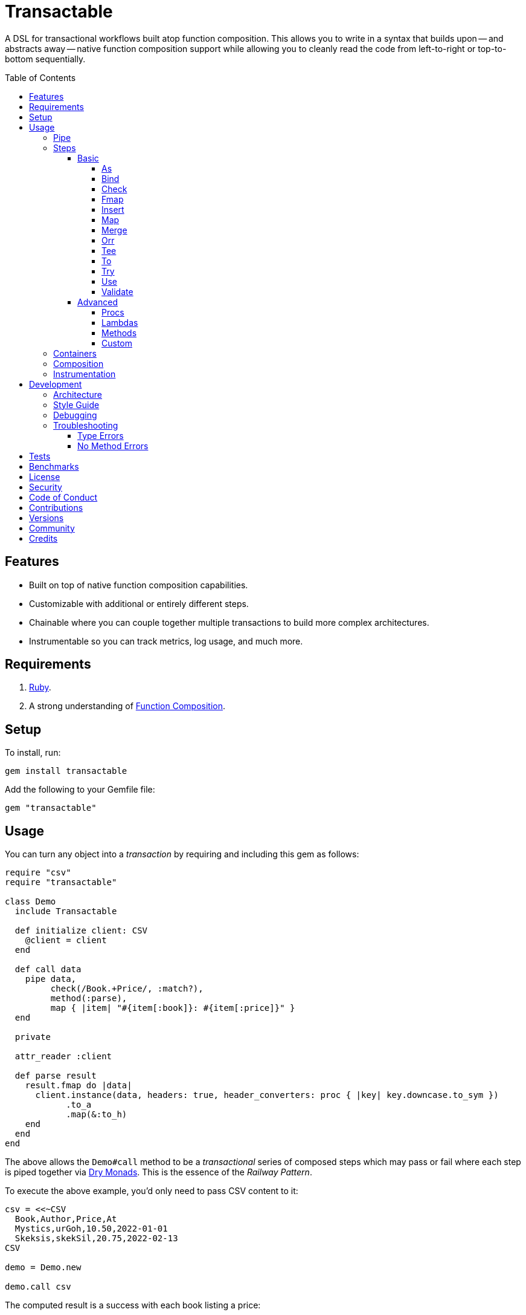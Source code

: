 :toc: macro
:toclevels: 5
:figure-caption!:

:command_pattern_link: link:https://www.alchemists.io/articles/command_pattern[Command Pattern]
:function_composition_link: link:https://www.alchemists.io/articles/ruby_function_composition[Function Composition]
:debug_link: link:https://github.com/ruby/debug[Debug]
:dry_container_link: link:https://dry-rb.org/gems/dry-container[Dry Container]
:dry_events_link: link:https://dry-rb.org/gems/dry-events[Dry Events]
:dry_monads_link: link:https://dry-rb.org/gems/dry-monads[Dry Monads]
:dry_schema_link: link:https://dry-rb.org/gems/dry-schema[Dry Schema]
:dry_validation_link: link:https://dry-rb.org/gems/dry-validation[Dry Validation]

= Transactable

A DSL for transactional workflows built atop function composition. This allows you to write in a syntax that builds upon -- and abstracts away -- native function composition support while allowing you to cleanly read the code from left-to-right or top-to-bottom sequentially.

toc::[]

== Features

* Built on top of native function composition capabilities.
* Customizable with additional or entirely different steps.
* Chainable where you can couple together multiple transactions to build more complex architectures.
* Instrumentable so you can track metrics, log usage, and much more.

== Requirements

. link:https://www.ruby-lang.org[Ruby].
. A strong understanding of {function_composition_link}.

== Setup

To install, run:

[source,bash]
----
gem install transactable
----

Add the following to your Gemfile file:

[source,ruby]
----
gem "transactable"
----

== Usage

You can turn any object into a _transaction_ by requiring and including this gem as follows:

[source,ruby]
----
require "csv"
require "transactable"

class Demo
  include Transactable

  def initialize client: CSV
    @client = client
  end

  def call data
    pipe data,
         check(/Book.+Price/, :match?),
         method(:parse),
         map { |item| "#{item[:book]}: #{item[:price]}" }
  end

  private

  attr_reader :client

  def parse result
    result.fmap do |data|
      client.instance(data, headers: true, header_converters: proc { |key| key.downcase.to_sym })
            .to_a
            .map(&:to_h)
    end
  end
end
----

The above allows the `Demo#call` method to be a _transactional_ series of composed steps which may pass or fail where each step is piped together via {dry_monads_link}. This is the essence of the _Railway Pattern_.

To execute the above example, you'd only need to pass CSV content to it:

[source,ruby]
----
csv = <<~CSV
  Book,Author,Price,At
  Mystics,urGoh,10.50,2022-01-01
  Skeksis,skekSil,20.75,2022-02-13
CSV

demo = Demo.new

demo.call csv
----

The computed result is a success with each book listing a price:

....
Success ["Mystics: 10.50", "Skeksis: 20.75"]
....

=== Pipe

Once you've included the `Transactable` module within your class, the `#pipe` method is available to you and is how you build a series of steps for processing. The method signature is:

[source,ruby]
----
pipe(input, *steps)
----

The first argument is your input which can be a Ruby primitive or a monad. Regardless, the input will be automatically wrapped as a `Success` -- but only if not a `Result` to begin with -- before passing to the first step. From there, all steps are _required_ to answer a monad in order to adhere to the _Railway Pattern_.

Behind the scenes, the `#pipe` method is syntactic sugar on top of function composition which means if this code were to be rewritten:

[source,ruby]
----
pipe csv,
     check(/Book.+Price/, :match?),
     method(:parse),
     map { |item| "#{item[:book]}: #{item[:price]}" }
----

Then the above would look like this using native Ruby:

[source,ruby]
----
(
  check(/Book.+Price/, :match?) >>
  method(:parse) >>
  map { |item| "#{item[:book]}: #{item[:price]}" }
).call Success(csv)
----

The only problem with native function composition is that it reads backwards by passing in your input at the end of all sequential steps. With the `#pipe` method, you have the benefit of allowing your eye to read the code from top to bottom in addition to not having to type multiple _forward composition_ operators.

=== Steps

There are several ways to compose steps for your transactional pipe. As long as all steps succeed, you'll get a successful response. Otherwise, the first step to fail will pass the failure down by skipping all subsequent steps (unless you dynamically attempt to turn the failure into a success). The following sections detail how to mix and match steps for building a robust implementation.

==== Basic

The following are the basic (default) steps for building for more advanced functionality.

===== As

Allows you to message the input as different output. Example:

[source,ruby]
----
pipe :a, as(:inspect)                  # Success ":a"
pipe %i[a b c], as(:dig, 1)            # Success :b
pipe Failure("Danger!"), as(:inspect)  # Failure "Danger!"
----

===== Bind

Allows you to perform operations on a successful result only. You are then responsible for answering a success or failure accordingly. This is a convenience wrapper to native {dry_monads_link} `#bind` functionality. Example:

[source,ruby]
----
pipe %i[a b c], bind { |input| Success input.join("-") }           # Success "a-b-c"
pipe %i[a b c], bind { |input| Failure input }                     # Failure [:a, :b, :c]
pipe Failure("Danger!"), bind { |input| Success input.join("-") }  # Failure "Danger!"
----

===== Check

Allows you to check if the input and messaged object evaluate to `true` or `Success`. When successful, input is passed through as a `Success`. When false, input is passed through as a `Failure`. Example:

[source,ruby]
----
pipe :a, check(%i[a b], :include?)                  # Success :a
pipe :a, check(%i[b c], :include?)                  # Failure :a
pipe Failure("Danger!"), check(%i[a b], :include?)  # Failure "Danger!"
----

===== Fmap

Allows you to unwrap a successful operation, make a modification, and rewrap the modification as a new success. This is a convenience wrapper to native {dry_monads_link} `#fmap` functionality. Example:

[source,ruby]
----
pipe %i[a b c], fmap { |input| input.join "-" }           # Success "a-b-c"
pipe Failure("Danger!"), fmap { |input| input.join "-" }  # Failure "Danger!"
----

===== Insert

Allows you to insert an element after the input (default behavior) and wraps native link:https://rubyapi.org/o/array#method-i-insert[Array#insert] functionality. If the input is not an array, it will be cast as one. You can use the `:at` key to specify where you want insertion to happen. This step is most useful when needing to assemble arguments for passing to a subsequent step. Example:

[source,ruby]
----
pipe :a, insert(:b)                  # Success [:a, :b]
pipe :a, insert(:b, at: 0)           # Success [:b, :a]
pipe %i[a c], insert(:b, at: 1)      # Success [:a, :b, :c]
pipe Failure("Danger!"), insert(:b)  # Failure "Danger!"
----

===== Map

Allows you to map over an enumerable and wraps native link:https://rubyapi.org/o/enumerable#method-i-map[Enumerable#map] functionality.

[source,ruby]
----
pipe %i[a b c], map(&:inspect)           # Success [":a", ":b", ":c"]
pipe Failure("Danger!"), map(&:inspect)  # Failure "Danger!"
----

===== Merge

Allows you to merge the input with additional attributes as a single hash. If the input is not a hash, then the input will be merged with the attributes using `step` as the key. The default `step` key can be renamed to a different key by using the `:as` key. Like the _Insert_ step, this is most useful when needing to assemble arguments and/or data for consumption by subsequent steps. Example:

[source,ruby]
----
pipe({a: 1}, merge(b: 2))             # Success {a: 1, b: 2}
pipe "test", merge(b: 2)              # Success {step: "test", b: 2}
pipe "test", merge(as: :a, b: 2)      # Success {a: "test", b: 2}
pipe Failure("Danger!"), merge(b: 2)  # Failure "Danger!"
----

===== Orr

Allows you to operate on a failure and produce either a success or another failure. This is a convenience wrapper to native {dry_monads_link} `#or` functionality.

ℹ️ Syntactically, `or` can't be used for this step since `or` is a native Ruby keyword so `orr` is used instead.

Example:

[source,ruby]
----
pipe %i[a b c], orr { |input| Success input.join("-") }          # Success [:a, :b, :c]
pipe Failure("Danger!"), orr { Success "Resolved" }              # Success "Resolved"
pipe Failure("Danger!"), orr { |input| Failure "Big #{input}" }  # Failure "Big Danger!"
----

===== Tee

Allows you to run an operation and ignore the response while input is passed through as output. This behavior is similar in nature to the link:https://www.gnu.org/savannah-checkouts/gnu/gawk/manual/html_node/Tee-Program.html[tee] program in Bash. Example:

[source,ruby]
----
pipe "test", tee(Kernel, :puts, "Example.")

# Example.
# Success "test"

pipe Failure("Danger!"), tee(Kernel, :puts, "Example.")

# Example.
# Failure "Danger!"
----

===== To

Allows you to delegate to an object -- which doesn't have a callable interface and may or may not answer a result -- for processing of input. If the response is not a monad, it'll be automatically wrapped as a `Success`. Example:

[source,ruby]
----
Model = Struct.new :label, keyword_init: true do
  include Dry::Monads[:result]

  def self.for(...) = Success new(...)
end

pipe({label: "Test"}, to(Model, :for))    # Success #<struct Model label="Test">
pipe Failure("Danger!"), to(Model, :for)  # Failure "Danger!"
----

===== Try

Allows you to try an operation which may fail while catching the exception as a failure for further processing. Example:

[source,ruby]
----
pipe "test", try(:to_json, catch: JSON::ParserError)     # Success "\"test\""
pipe "test", try(:invalid, catch: NoMethodError)         # Failure "undefined method..."
pipe Failure("Danger!"), try(:to_json, catch: JSON::ParserError)  # Failure "Danger!"
----

===== Use

Allows you to use another transaction which might have multiple steps of it's own, use an object that adheres to the {command_pattern_link}, or any function which answers a {dry_monads_link} `Result` object. In other words, you can use _use_ any object which responds to `#call` and answers a {dry_monads_link} `Result` object. This is great for chaining multiple transactions together.

[source,ruby]
----
function = -> input { Success input * 3 }

pipe 3, use(function)                   # Success 9
pipe Failure("Danger!"), use(function)  # Failure "Danger!"
----

===== Validate

Allows you to use an operation that will validate the input. This is especially useful when using {dry_schema_link}, {dry_validation_link}, or any operation that can respond to `#call` while answering a result that can be converted into a hash.

By default, the `:as` key uses `:to_h` as it's value so you get automatic casting to a `Hash`. Use `nil`, as the value, to disable this behavior. You can also pass in any value to the `:as` key which is a valid method that the result will respond to.

[source,ruby]
----
schema = Dry::Schema.Params { required(:label).filled :string }

pipe({label: "Test"}, validate(schema))           # Success label: "Test"
pipe({label: "Test"}, validate(schema, as: nil))  # Success #<Dry::Schema::Result{:label=>"Test"} errors={} path=[]>
pipe Failure("Danger!"), validate(schema)         # Failure "Danger!"
----

==== Advanced

Several options are available should you need to advance beyond the basic steps. Each is described in detail below.

===== Procs

You can always use a `Proc` as a custom step. Example:

[source,ruby]
----
include Transactable
include Dry::Monads[:result]

pipe :a,
     insert(:b),
     proc { Success "input_ignored" },
     as(:to_sym)

# Yields: Success :input_ignored
----

ℹ️ While procs are effective, you are limited in what you can do with them in terms of additional behavior and instrumentation support.

===== Lambdas

In addition to procs, lambdas can be used too. Example:

[source,ruby]
----
include Transactable

pipe :a,
     insert(:b),
     -> result { result.fmap { |input| input.join "_" } },
     as(:to_sym)

# Yields: Success :a_b
----

ℹ️ Lambdas are a step up from procs but, like procs, you are limited in what you can do with them in terms of additional behavior and instrumentation support.

===== Methods

Methods -- in addition to procs and lambdas -- are the _preferred_ way to add custom steps due to the concise syntax. Example:

[source,ruby]
----
class Demo
  include Transactable

  def call input
    pipe :a,
         insert(:b),
         method(:join),
         as(:to_sym)
  end

  private

  def join(result) = result.fmap { |input| input.join "_" }
end

Demo.new.call :a  # Yields: Success :a_b
----

ℹ️ You won't be able to instrument these method calls (unless you inject instrumentation) but are great when needing additional behavior between the default steps.

===== Custom

If you'd like to define permanent and reusable step, you can register a custom step which requires you to:

. Define a custom step as a new class.
. Register your custom step along side the existing default steps.

Here's what this would look like:

[source,ruby]
----
module MySteps
  class Join < Transactable::Steps::Abstract
    prepend Transactable::Instrumentable

    def initialize delimiter = "_", **dependencies
      super(**dependencies)
      @delimiter = delimiter
    end

    def call(result) = result.fmap { |input| input.join delimiter }

    private

    attr_reader :delimiter
  end
end

Transactable::Steps::Container.register(:join) { MySteps::Join }

include Transactable

pipe :a,
     insert(:b),
     join,
     as(:to_sym)

# Yields: Success :a_b

pipe :a,
     insert(:b),
     join(""),
     as(:to_sym)

# Yields: Success :ab
----

=== Containers

Should you not want the basic steps, need custom steps, or a hybrid of basic and custom steps, you can define your own container and provide it as an argument to `.with` when including transactable behavior. Example:

[source,ruby]
----
require "dry/container"

module MyContainer
  extend Dry::Container::Mixin

  register :echo, -> result { result }
  register(:insert) { Transactable::Steps::Insert }
end

include Transactable.with(MyContainer)

pipe :a, echo, insert(:b)

# Yields: Success [:a, :b]
----

The above is a hybrid example where the `MyContainer` registers a custom `echo` step along with the default `insert` step to make a new container. This is included when passed in as an argument via `.with` (i.e. `include Transactable.with(MyContainer)`).

Whether you use default, custom, or hybrid steps, you have maximum flexibility using this approach.

=== Composition

Should you ever need to make a plain old Ruby object functionally composable, then you can _include_ the `Transactable::Composable` module which will give you the necessary `\#>>`, `#<<`, and `#call` methods where you only need to implement the `#call` method.

=== Instrumentation

Each transaction includes instrumentation using {dry_events_link} which you can subscribe to or ignore entirely. The following events are supported:

* `step`: Published for each step regardless of success or failure.
* `step.success`: Published for success steps only.
* `step.failure`: Published for failure steps only.

Using the example code at the start of this _Usage_ section, here's how you can subscribe to events emitted by the transaction:

[source,ruby]
----
Transactable::Instrument::EVENTS.each do |name|
  Transactable::Container[:instrument].subscribe name do |event|
    puts "#{event.id}: #{event.payload}"
  end
end
----

Now, as before, you can call the transaction with subscribers enabled:

[source,ruby]
----
demo.call csv
----

The above will then yield the following results in your console:

....
step: {:name=>"Transactable::Steps::Check", :arguments=>[[], {}, nil]}
step.success: {:name=>"Transactable::Steps::Check", :value=>"Book,Author,Price,At\nMystics,urGoh,10.50,2022-01-01\nSkeksis,skekSil,20.75,2022-02-13\n", :arguments=>[[], {}, nil]}
step: {:name=>"Transactable::Steps::Map", :arguments=>[[], {}, #<Proc:0x0000000106405900 (irb):15>]}
step.success: {:name=>"Transactable::Steps::Map", :value=>["Mystics: 10.50", "Skeksis: 20.75"], :arguments=>[[], {}, #<Proc:0x0000000106405900 (irb):15>]}
....

Finally, the `Transactable::Instrumentable` module is available should you need to _prepend_ instrumentation to any of your classes.

There is a lot you can do with instrumentation so check out the {dry_events_link} documentation for further details.

== Development

To contribute, run:

[source,bash]
----
git clone https://github.com/bkuhlmann/transactable
cd transactable
bin/setup
----

You can also use the IRB console for direct access to all objects:

[source,bash]
----
bin/console
----

=== Architecture

The architecture of this gem is built on top of the following concepts and gems:

* {function_composition_link}: Made possible through the use of the `\#>>` and `#<<` methods on the link:https://rubyapi.org/3.1/o/method[Method] and link:https://rubyapi.org/3.1/o/proc[Proc] objects.
* {dry_container_link} - Allows related dependencies to be grouped together for injection.
* {dry_events_link} - Allows all steps to be observable so you can subscribe to any/all events for metric, logging, and other capabilities.
* {dry_monads_link} - Critical to ensuring the entire pipeline of steps adhere to the _Railway Pattern_ and leans heavily on the `Result` object.
* link:https://dry-rb.org/gems/dry-transaction[Dry Transaction] - Specifically the concept of a _step_ where each step can have an _operation_ and/or _input_ to be processed. Instrumentation is used as well so you can have rich metrics, logging, or any other kind of observer wired up as desired.
* link:https://www.alchemists.io/projects/infusible[Infusible] - Coupled with {dry_container_link}, allows dependencies to be automatically injected.
* link:https://www.alchemists.io/projects/marameters[Marameters] - Through the use of the `.categorize` method, dynamic message passing is possible by inspecting the operation method's parameters.

=== Style Guide

* *Transactions*
** Use a single method (i.e. `#call`) which is public and adheres to the {command_pattern_link} so transactions can be piped together if desired.
* *Steps*
** Inherit from the `Abstract` class in order to gain monad, composition, and dependency behavior. Any dependencies injected are automatically filtered out so all subclasses have direct and clean access to the base positional, keyword, and block arguments. These variables are prefixed with `base_*` in order to not conflict with subclasses which might only want to use non-prefixed variables for convenience.
** All filtered arguments -- in other words, the unused arguments -- need to be passed up to the superclass from the subclass (i.e. `super(*positionals, **keywords, &block)`). Doing so allows the superclass (i.e. `Abstract`) to provide access to `base_positionals`, `base_keywords`, and `base_block` for use if desired by the subclass.
** Prepend `Instrumentable` to gain instrumentation behavior and remain consistent with existing steps. This includes adding the `with instrumentation` RSpec shared context when testing too.
** The `#call` method must define a single positional `result` parameter since a monad will be passed as an argument. Example: `def call(result) = # Implementation`.
** Each block within the `#call` method should use the `input` parameter to be consistent. More specific parameters like `argument` or `operation` should be used to improve readability when possible. Example: `def call(result) = result.bind { |input| # Implementation }`.
** Use implicit blocks sparingly. Most of the default steps shy away from using blocks because it can make the code more complex. Use private methods, custom steps, and/or separate transactions if the code becomes too complex because you might have a smaller object which needs extraction.

=== Debugging

If you need to debug (i.e. {debug_link}) your pipe, use a lambda. Example:

[source,ruby]
----
pipe data,
     check(/Book.+Price/, :match?),
     -> result { binding.break },    # Breakpoint
     method(:parse),
----

The above breakpoint will allow you inspect the result of the `#check` step and/or build a modified result for passing to the subsequent `#method` step.

=== Troubleshooting

The following might be of aid to as you implement your own transactions.

==== Type Errors

If you get a `TypeError: Step must be functionally composable and answer a monad`, it means:

. The step must be a `Proc` or some object which responds to `\#>>`, `#<<`, and `#call`.
. The step doesn't answer a result monad (i.e. `Success some_value` or `Failure some_value`).

==== No Method Errors

If you get a `NoMethodError: undefined method `success?` exception, it might mean that you forgot to add a comma after one of your steps. Example:

[source,ruby]
----
# Valid
pipe "https://www.wikipedia.org",
     to(client, :get),
     try(:parse, catch: HTTP::Error)

# Invalid
pipe "https://www.wikipedia.org",
     to(client, :get)  # <= Comma is missing on this line.
     try(:parse, catch: HTTP::Error)
----

== Tests

To test, run:

[source,bash]
----
bundle exec rake
----

== Benchmarks

To view/compare performance, run:

[source,bash]
----
bin/benchmark
----

💡 You can view current benchmarks at the end of the above file if you don't want to manually run them.

== link:https://www.alchemists.io/policies/license[License]

== link:https://www.alchemists.io/policies/security[Security]

== link:https://www.alchemists.io/policies/code_of_conduct[Code of Conduct]

== link:https://www.alchemists.io/policies/contributions[Contributions]

== link:https://www.alchemists.io/projects/transactable/versions[Versions]

== link:https://www.alchemists.io/community[Community]

== Credits

* Built with link:https://www.alchemists.io/projects/gemsmith[Gemsmith].
* Engineered by link:https://www.alchemists.io/team/brooke_kuhlmann[Brooke Kuhlmann].
